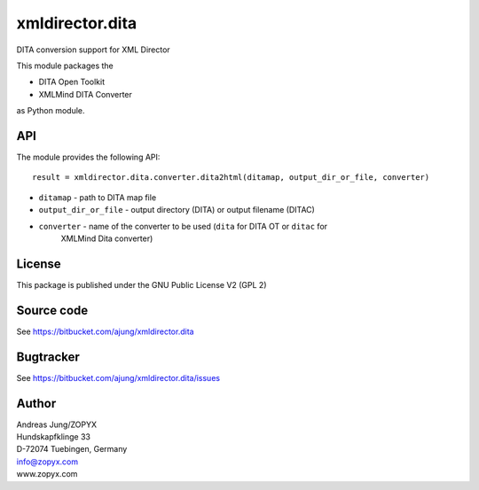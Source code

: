 xmldirector.dita
================

DITA conversion support for XML Director

This module packages the 

- DITA Open Toolkit
- XMLMind DITA Converter

as Python module.

API
---

The module provides the following API::

    result = xmldirector.dita.converter.dita2html(ditamap, output_dir_or_file, converter)


- ``ditamap`` - path to DITA map file
- ``output_dir_or_file`` - output directory (DITA) or output filename (DITAC)
- ``converter`` - name of the converter to be used (``dita`` for DITA OT or ``ditac`` for 
   XMLMind Dita converter)


License
-------
This package is published under the GNU Public License V2 (GPL 2)

Source code
-----------
See https://bitbucket.com/ajung/xmldirector.dita

Bugtracker
----------
See https://bitbucket.com/ajung/xmldirector.dita/issues


Author
------
| Andreas Jung/ZOPYX
| Hundskapfklinge 33
| D-72074 Tuebingen, Germany
| info@zopyx.com
| www.zopyx.com

